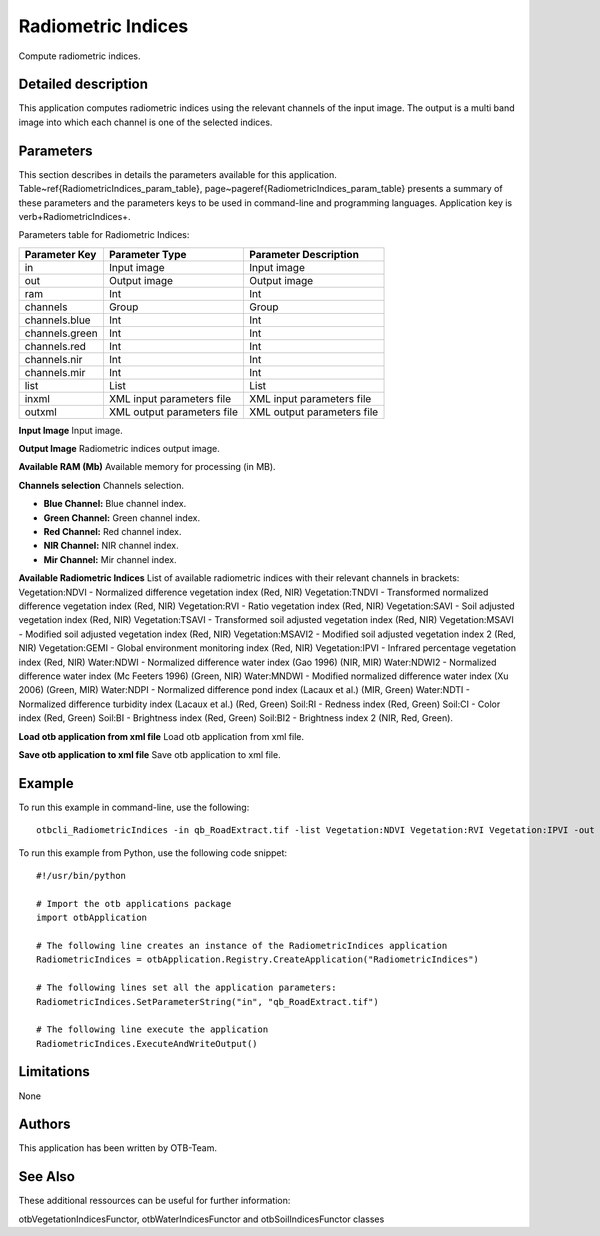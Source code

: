Radiometric Indices
^^^^^^^^^^^^^^^^^^^

Compute radiometric indices.

Detailed description
--------------------

This application computes radiometric indices using the relevant channels of the input image. The output is a multi band image into which each channel is one of the selected indices.

Parameters
----------

This section describes in details the parameters available for this application. Table~\ref{RadiometricIndices_param_table}, page~\pageref{RadiometricIndices_param_table} presents a summary of these parameters and the parameters keys to be used in command-line and programming languages. Application key is \verb+RadiometricIndices+.

Parameters table for Radiometric Indices:

+--------------+--------------------------+----------------------------------+
|Parameter Key |Parameter Type            |Parameter Description             |
+==============+==========================+==================================+
|in            |Input image               |Input image                       |
+--------------+--------------------------+----------------------------------+
|out           |Output image              |Output image                      |
+--------------+--------------------------+----------------------------------+
|ram           |Int                       |Int                               |
+--------------+--------------------------+----------------------------------+
|channels      |Group                     |Group                             |
+--------------+--------------------------+----------------------------------+
|channels.blue |Int                       |Int                               |
+--------------+--------------------------+----------------------------------+
|channels.green|Int                       |Int                               |
+--------------+--------------------------+----------------------------------+
|channels.red  |Int                       |Int                               |
+--------------+--------------------------+----------------------------------+
|channels.nir  |Int                       |Int                               |
+--------------+--------------------------+----------------------------------+
|channels.mir  |Int                       |Int                               |
+--------------+--------------------------+----------------------------------+
|list          |List                      |List                              |
+--------------+--------------------------+----------------------------------+
|inxml         |XML input parameters file |XML input parameters file         |
+--------------+--------------------------+----------------------------------+
|outxml        |XML output parameters file|XML output parameters file        |
+--------------+--------------------------+----------------------------------+

**Input Image**
Input image.

**Output Image**
Radiometric indices output image.

**Available RAM (Mb)**
Available memory for processing (in MB).

**Channels selection**
Channels selection.

- **Blue Channel:** Blue channel index.

- **Green Channel:** Green channel index.

- **Red Channel:** Red channel index.

- **NIR Channel:** NIR channel index.

- **Mir Channel:** Mir channel index.



**Available Radiometric Indices**
List of available radiometric indices with their relevant channels in brackets:          Vegetation:NDVI - Normalized difference vegetation index (Red, NIR)         Vegetation:TNDVI - Transformed normalized difference vegetation index (Red, NIR)         Vegetation:RVI - Ratio vegetation index (Red, NIR)         Vegetation:SAVI - Soil adjusted vegetation index (Red, NIR)         Vegetation:TSAVI - Transformed soil adjusted vegetation index (Red, NIR)         Vegetation:MSAVI - Modified soil adjusted vegetation index (Red, NIR)         Vegetation:MSAVI2 - Modified soil adjusted vegetation index 2 (Red, NIR)         Vegetation:GEMI - Global environment monitoring index (Red, NIR)         Vegetation:IPVI - Infrared percentage vegetation index (Red, NIR)                  Water:NDWI - Normalized difference water index (Gao 1996) (NIR, MIR)         Water:NDWI2 - Normalized difference water index (Mc Feeters 1996) (Green, NIR)         Water:MNDWI - Modified normalized difference water index (Xu 2006) (Green, MIR)         Water:NDPI - Normalized difference pond index (Lacaux et al.) (MIR, Green)         Water:NDTI - Normalized difference turbidity index (Lacaux et al.) (Red, Green)                  Soil:RI - Redness index (Red, Green)         Soil:CI - Color index (Red, Green)         Soil:BI - Brightness index (Red, Green)         Soil:BI2 - Brightness index 2 (NIR, Red, Green).

**Load otb application from xml file**
Load otb application from xml file.

**Save otb application to xml file**
Save otb application to xml file.

Example
-------

To run this example in command-line, use the following: 
::

	otbcli_RadiometricIndices -in qb_RoadExtract.tif -list Vegetation:NDVI Vegetation:RVI Vegetation:IPVI -out RadiometricIndicesImage.tif

To run this example from Python, use the following code snippet: 

::

	#!/usr/bin/python

	# Import the otb applications package
	import otbApplication

	# The following line creates an instance of the RadiometricIndices application 
	RadiometricIndices = otbApplication.Registry.CreateApplication("RadiometricIndices")

	# The following lines set all the application parameters:
	RadiometricIndices.SetParameterString("in", "qb_RoadExtract.tif")

	# The following line execute the application
	RadiometricIndices.ExecuteAndWriteOutput()

Limitations
-----------

None

Authors
-------

This application has been written by OTB-Team.

See Also
--------

These additional ressources can be useful for further information: 

otbVegetationIndicesFunctor, otbWaterIndicesFunctor and otbSoilIndicesFunctor classes

